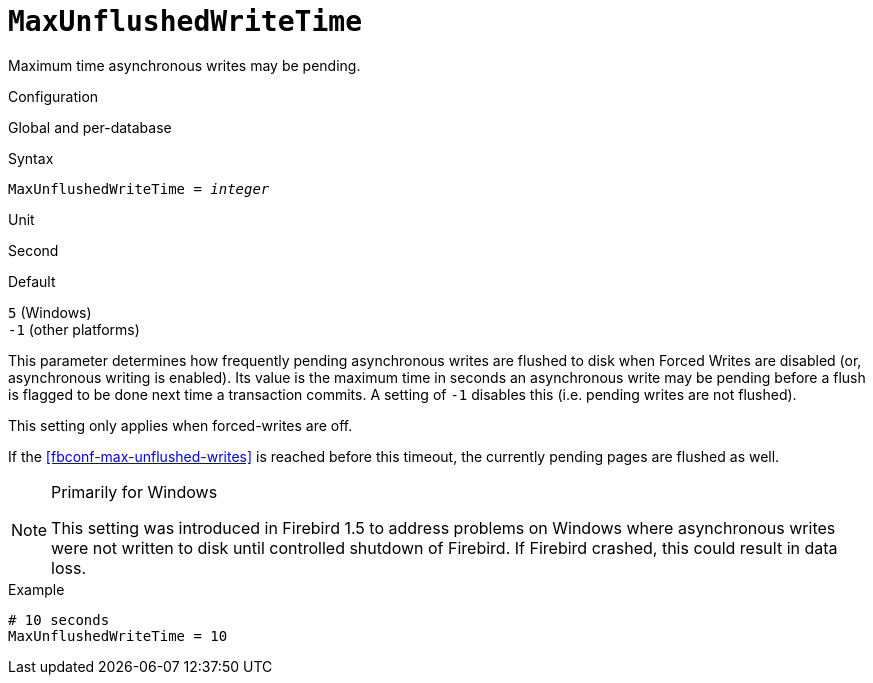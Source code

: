 [#fbconf-max-unflushed-write-time]
= `MaxUnflushedWriteTime`

Maximum time asynchronous writes may be pending.

.Configuration
Global and per-database

.Syntax
[listing,subs=+quotes]
----
MaxUnflushedWriteTime = _integer_
----

.Unit
Second

.Default
`5` (Windows) +
`-1` (other platforms)

This parameter determines how frequently pending asynchronous writes are flushed to disk when Forced Writes are disabled (or, asynchronous writing is enabled).
Its value is the maximum time in seconds an asynchronous write may be pending before a flush is flagged to be done next time a transaction commits.
A setting of `-1` disables this (i.e. pending writes are not flushed).

This setting only applies when forced-writes are off.

If the <<fbconf-max-unflushed-writes>> is reached before this timeout, the currently pending pages are flushed as well.

.Primarily for Windows
[NOTE]
====
This setting was introduced in Firebird 1.5 to address problems on Windows where asynchronous writes were not written to disk until controlled shutdown of Firebird.
If Firebird crashed, this could result in data loss.
====

.Example
[listing]
----
# 10 seconds
MaxUnflushedWriteTime = 10
----

